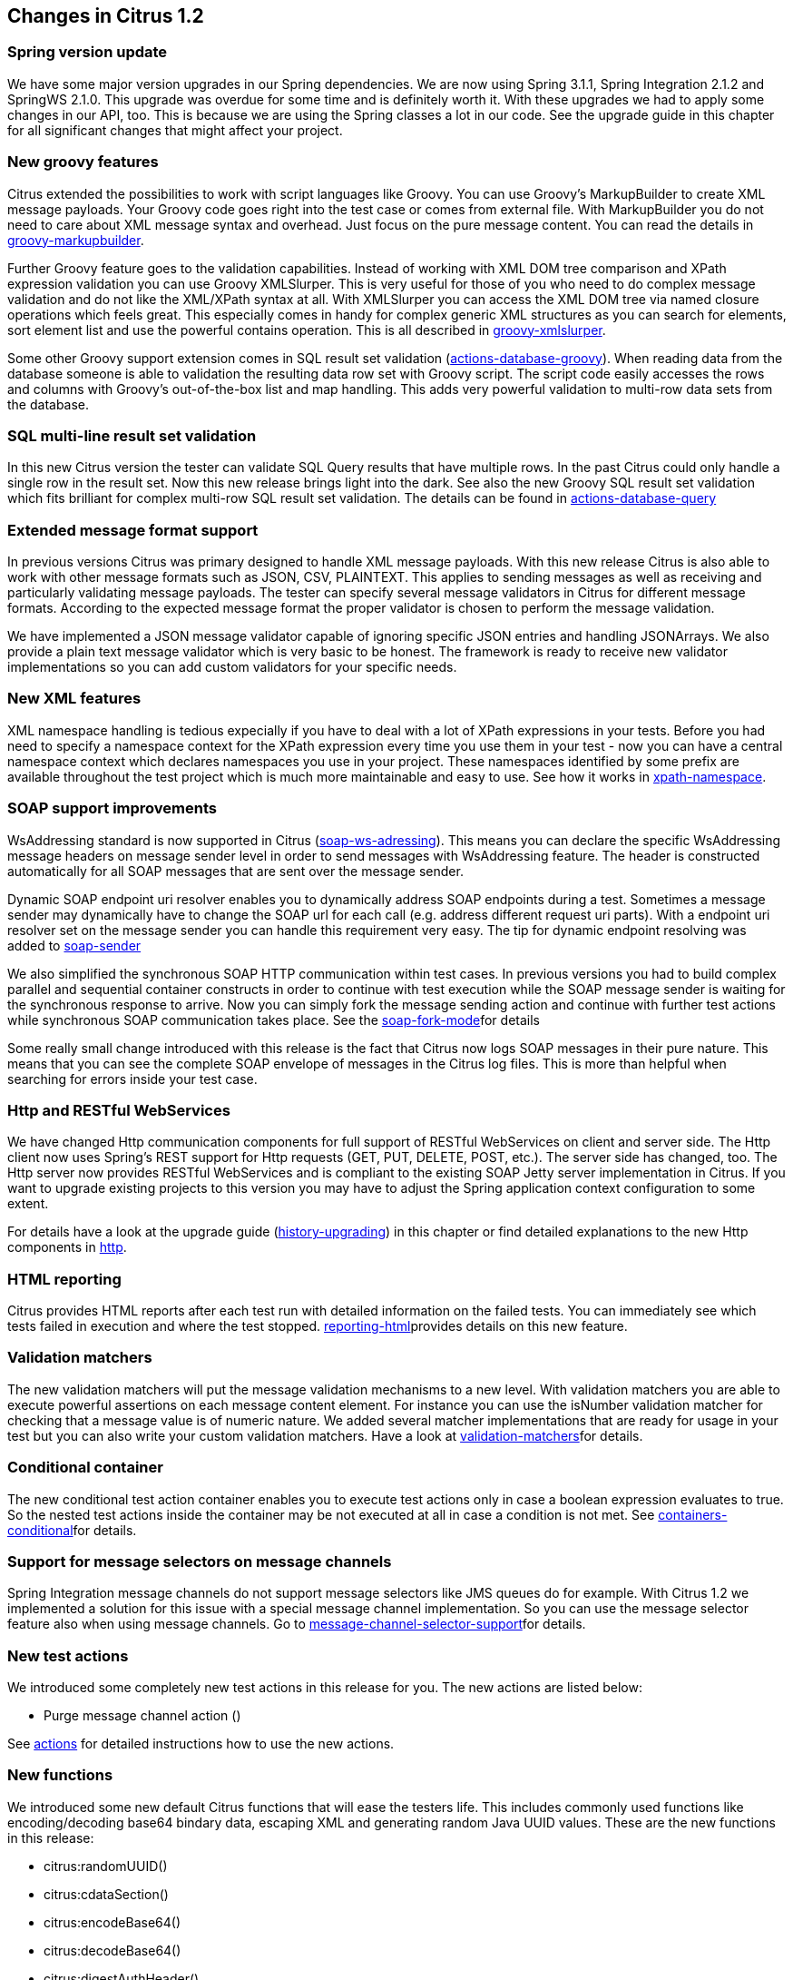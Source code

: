 [[changes-1-2]]
== Changes in Citrus 1.2

=== Spring version update

We have some major version upgrades in our Spring dependencies. We are now using Spring 3.1.1, Spring Integration 2.1.2 and SpringWS 2.1.0. This upgrade was overdue for some time and is definitely worth it. With these upgrades we had to apply some changes in our API, too. This is because we are using the Spring classes a lot in our code. See the upgrade guide in this chapter for all significant changes that might affect your project.

=== New groovy features

Citrus extended the possibilities to work with script languages like Groovy. You can use Groovy's MarkupBuilder to create XML message payloads. Your Groovy code goes right into the test case or comes from external file. With MarkupBuilder you do not need to care about XML message syntax and overhead. Just focus on the pure message content. You can read the details in link:groovy-markupbuilder[groovy-markupbuilder].

Further Groovy feature goes to the validation capabilities. Instead of working with XML DOM tree comparison and XPath expression validation you can use Groovy XMLSlurper. This is very useful for those of you who need to do complex message validation and do not like the XML/XPath syntax at all. With XMLSlurper you can access the XML DOM tree via named closure operations which feels great. This especially comes in handy for complex generic XML structures as you can search for elements, sort element list and use the powerful contains operation. This is all described in link:groovy-xmlslurper[groovy-xmlslurper].

Some other Groovy support extension comes in SQL result set validation (link:actions-database-groovy[actions-database-groovy]). When reading data from the database someone is able to validation the resulting data row set with Groovy script. The script code easily accesses the rows and columns with Groovy's out-of-the-box list and map handling. This adds very powerful validation to multi-row data sets from the database.

=== SQL multi-line result set validation

In this new Citrus version the tester can validate SQL Query results that have multiple rows. In the past Citrus could only handle a single row in the result set. Now this new release brings light into the dark. See also the new Groovy SQL result set validation which fits brilliant for complex multi-row SQL result set validation. The details can be found in link:actions-database-query[actions-database-query]

=== Extended message format support

In previous versions Citrus was primary designed to handle XML message payloads. With this new release Citrus is also able to work with other message formats such as JSON, CSV, PLAINTEXT. This applies to sending messages as well as receiving and particularly validating message payloads. The tester can specify several message validators in Citrus for different message formats. According to the expected message format the proper validator is chosen to perform the message validation.

We have implemented a JSON message validator capable of ignoring specific JSON entries and handling JSONArrays. We also provide a plain text message validator which is very basic to be honest. The framework is ready to receive new validator implementations so you can add custom validators for your specific needs.

=== New XML features

XML namespace handling is tedious expecially if you have to deal with a lot of XPath expressions in your tests. Before you had need to specify a namespace context for the XPath expression every time you use them in your test - now you can have a central namespace context which declares namespaces you use in your project. These namespaces identified by some prefix are available throughout the test project which is much more maintainable and easy to use. See how it works in link:xpath-namespace[xpath-namespace].

=== SOAP support improvements

WsAddressing standard is now supported in Citrus (link:soap-ws-adressing[soap-ws-adressing]). This means you can declare the specific WsAddressing message headers on message sender level in order to send messages with WsAddressing feature. The header is constructed automatically for all SOAP messages that are sent over the message sender.

Dynamic SOAP endpoint uri resolver enables you to dynamically address SOAP endpoints during a test. Sometimes a message sender may dynamically have to change the SOAP url for each call (e.g. address different request uri parts). With a endpoint uri resolver set on the message sender you can handle this requirement very easy. The tip for dynamic endpoint resolving was added to link:soap-sender[soap-sender]

We also simplified the synchronous SOAP HTTP communication within test cases. In previous versions you had to build complex parallel and sequential container constructs in order to continue with test execution while the SOAP message sender is waiting for the synchronous response to arrive. Now you can simply fork the message sending action and continue with further test actions while synchronous SOAP communication takes place. See the link:soap-fork-mode[soap-fork-mode]for details

Some really small change introduced with this release is the fact that Citrus now logs SOAP messages in their pure nature. This means that you can see the complete SOAP envelope of messages in the Citrus log files. This is more than helpful when searching for errors inside your test case.

=== Http and RESTful WebServices

We have changed Http communication components for full support of RESTful WebServices on client and server side. The Http client now uses Spring's REST support for Http requests (GET, PUT, DELETE, POST, etc.). The server side has changed, too. The Http server now provides RESTful WebServices and is compliant to the existing SOAP Jetty server implementation in Citrus. If you want to upgrade existing projects to this version you may have to adjust the Spring application context configuration to some extent.

For details have a look at the upgrade guide (link:history-upgrading[history-upgrading]) in this chapter or find detailed explanations to the new Http components in link:http[http].

=== HTML reporting

Citrus provides HTML reports after each test run with detailed information on the failed tests. You can immediately see which tests failed in execution and where the test stopped. link:reporting-html[reporting-html]provides details on this new feature.

=== Validation matchers

The new validation matchers will put the message validation mechanisms to a new level. With validation matchers you are able to execute powerful assertions on each message content element. For instance you can use the isNumber validation matcher for checking that a message value is of numeric nature. We added several matcher implementations that are ready for usage in your test but you can also write your custom validation matchers. Have a look at link:validation-matchers[validation-matchers]for details.

=== Conditional container

The new conditional test action container enables you to execute test actions only in case a boolean expression evaluates to true. So the nested test actions inside the container may be not executed at all in case a condition is not met. See link:containers-conditional[containers-conditional]for details.

=== Support for message selectors on message channels

Spring Integration message channels do not support message selectors like JMS queues do for example. With Citrus 1.2 we implemented a solution for this issue with a special message channel implementation. So you can use the message selector feature also when using message channels. Go to link:message-channel-selector-support[message-channel-selector-support]for details.

=== New test actions

We introduced some completely new test actions in this release for you. The new actions are listed below:

* Purge message channel action ()

See link:actions[actions] for detailed instructions how to use the new actions.

=== New functions

We introduced some new default Citrus functions that will ease the testers life. This includes commonly used functions like encoding/decoding base64 bindary data, escaping XML and generating random Java UUID values. These are the new functions in this release:

* citrus:randomUUID()
* citrus:cdataSection()
* citrus:encodeBase64()
* citrus:decodeBase64()
* citrus:digestAuthHeader()
* citrus:localHostAddress()

See link:functions[functions] for detail descriptions of each function.

=== Upgrading from version 1.1

If you are coming from Citrus 1.1 final you may have to look at the following points.

Spring version update:: We did some major version upgrades on our Spring dependencies. We are now using Spring 3.1.1, Spring Integration 2.1.2 and SpringWS 2.1.0. These new major releases bring some code changes in our Citrus API which might affect your code and configuration, too. So please update your configuration, it is definitely worth it!
Spring Integration headers:: With 2.0.x version Spring Integration has removed the internal header prefix ("springintegration_"). So in some cases you might use those internal header names in your test cases in order to synchronize synchronous communication with internal message ids. Your test case will fail as long as you use the old Spring internal header prefix in the test. Simply remove the header prefix wherever used and your test is up and running again.
Message validator:: You need to specify at least one message validator in the Spring application context. Before this was internally a static XML message validator, but now we offer different validators for several message formats like XML and JSON. Please see the Java API doc on MessageValidator interface for available implementations. If you just like to keep it as it was before add this bean to the Spring application context:

[source,xml]
----
<bean id="xmlMessageValidator" class="com.consol.citrus.validation.xml.DomXmlMessageValidator"/>
----

Test suite:: We have eliminated/changed the Citrus test suite logic because it duplicates those test suites defined in TestNG or JUnit. In older versions the tester had to define a Citrus test suite in Spring application context in order to execute test actions before/after the test run. Now these tasks before and after the test run are decoupled from a test suite. You define test suites exclusively in TestNG or JUnit. The test actions before/after the test run are separately defined in Spring application context so you have to change this configuration in your Citrus project. See link:testsuite[testsuite] for details on this configuration changes.
JUnit vs. TestNG:: We support both famous unit testing frameworks JUnit and TestNG. With this release you are free to choose your preferred one. In this manner you need to add either a JUnit dependency or a TestNG dependency to your project on your own. We do not have static dependencies in our Maven POM to neither of those two. On our side these dependencies are declared optional so you feel free to add the one you like best to your Maven POM. Just add a JUnit or TestNG dependency to your Maven project or add the respective jar file to your project if you use ANT instead.